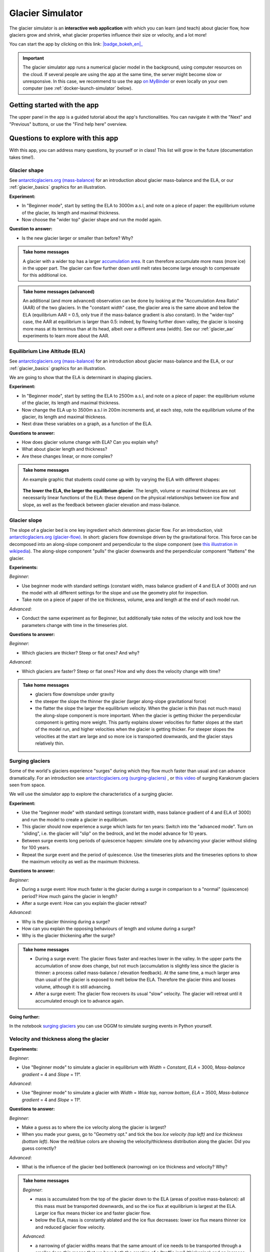 .. _simulator:

Glacier Simulator
=================

.. figure:: _static/simulator_thumbnail.png
    :width: 100%
    :target: https://bokeh.oggm.org/simulator/app

The glacier simulator is an **interactive web application** with which
you can learn (and teach) about glacier flow, how glaciers grow and shrink,
what glacier properties influence their size or velocity, and a lot more!

You can start the app by clicking on this link: |badge_bokeh_en|_

.. _badge_bokeh_en: https://bokeh.oggm.org/simulator/app

.. important::

  The glacier simulator app runs a numerical glacier model in the background,
  using computer resources on the cloud. If several people are using the app at
  the same time, the server might become slow or unresponsive. In this case,
  we recommend to use the app
  `on MyBinder <https://mybinder.org/v2/gh/OGGM/glacier_simulator/stable?urlpath=panel/app>`_
  or even locally on your own computer (see :ref:`docker-launch-simulator` below).


Getting started with the app
----------------------------

The upper panel in the app is a guided tutorial about the app's functionalities.
You can navigate it with the "Next" and "Previous" buttons, or use the
"Find help here" overview.


Questions to explore with this app
----------------------------------

With this app, you can address many questions, by yourself or in class!
This list will grow in the future (documentation takes time!).

Glacier shape
~~~~~~~~~~~~~

See `antarcticglaciers.org (mass-balance)`_
for an introduction about glacier mass-balance and the ELA, or our
:ref:`glacier_basics` graphics for an illustration.

**Experiment:**

- In "Beginner mode", start by setting the ELA to 3000m a.s.l, and note on a piece of paper: the equilibrium volume of the glacier, its length and maximal thickness.
- Now choose the "wider top" glacier shape and run the model again.

**Question to answer:**

- Is the new glacier larger or smaller than before? Why?

..  admonition:: Take home messages
    :class: toggle

    A glacier with a wider top has a larger `accumulation area <https://en.wikipedia.org/wiki/Accumulation_zone>`_.
    It can therefore accumulate more mass (more ice) in the upper part. The glacier can flow further 
    down until melt rates become large enough to compensate for this additional ice.

..  admonition:: Take home messages (advanced)
    :class: toggle

    An additional (and more advanced) observation can be done by looking at the 
    "Accumulation Area Ratio" (AAR) of the two glaciers. In the "constant width"
    case, the glacier area is the same above and below the ELA (equilibrium AAR = 0.5,
    only true if the mass-balance gradient is also constant). In the "wider-top"
    case, the AAR at equilibrium is larger than 0.5: indeed, by flowing 
    further down valley, the glacier is loosing more mass at its terminus than 
    at its head, albeit over a different area (width). See our 
    :ref:`glacier_aar` experiments to learn more about the AAR.

Equilibrium Line Altitude (ELA)
~~~~~~~~~~~~~~~~~~~~~~~~~~~~~~~

See `antarcticglaciers.org (mass-balance)`_
for an introduction about glacier mass-balance and the ELA, or our
:ref:`glacier_basics` graphics for an illustration.

We are going to show that the ELA is determinant in shaping glaciers.

**Experiment:**

- In "Beginner mode", start by setting the ELA to 2500m a.s.l, and note on a piece of paper: the equilibrium volume of the glacier, its length and maximal thickness.
- Now change the ELA up to 3500m a.s.l in 200m increments and, at each step, note the equilibrium volume of the glacier, its length and maximal thickness.
- Next draw these variables on a graph, as a function of the ELA.

**Questions to answer:**

- How does glacier volume change with ELA? Can you explain why?
- What about glacier length and thickness?
- Are these changes linear, or more complex?

..  admonition:: Take home messages
    :class: toggle

    An example graphic that students could come up with by varying the ELA
    with different shapes:

    .. figure:: _static/simulator_ela_example.png
        :width: 100%

    **The lower the ELA, the larger the equilibrium glacier**. The length,
    volume or maximal thickness are not necessarily linear functions of the
    ELA: these depend on the physical relationships between ice flow and 
    slope, as well as the feedback between glacier elevation and mass-balance.

.. _glacier_slope:

Glacier slope
~~~~~~~~~~~~~

The slope of a glacier bed is one key ingredient which determines glacier flow.
For an introduction, visit `antarcticglaciers.org (glacier-flow)`_.
In short: glaciers flow downslope driven by the gravitational force.
This force can be decomposed into an along-slope component and perpendicular to the slope component (see
`this illustration in wikipedia <https://en.wikipedia.org/wiki/Inclined_plane#/media/File:Free_body1.3.svg>`_).
The along-slope component "pulls" the glacier downwards and the perpendicular component "flattens" the glacier.

**Experiments:**

*Beginner*:

- Use beginner mode with standard settings (constant width, mass balance gradient of 4 and ELA of 3000) and run the model with all different settings for the slope and use the geometry plot for inspection.
- Take note on a piece of paper of the ice thickness, volume, area and length at the end of each model run.

*Advanced*:

- Conduct the same experiment as for Beginner, but additionally take notes of the velocity and look how the parameters change with time in the timeseries plot.

**Questions to answer:**

*Beginner*:

- Which glaciers are thicker? Steep or flat ones? And why?

*Advanced*:

- Which glaciers are faster? Steep or flat ones? How and why does
  the velocity change with time?

..  admonition:: Take home messages
    :class: toggle

    - glaciers flow downslope under gravity
    - the steeper the slope the thinner the glacier (larger along-slope gravitational force)
    - the flatter the slope the larger the equilibrium velocity. When the glacier
      is thin (has not much mass) the along-slope component is more important.
      When the glacier is getting thicker the perpendicular component is getting
      more weight. This partly explains slower velocities for flatter slopes
      at the start of the model run, and higher velocities when the glacier is
      getting thicker. For steeper slopes the velocities at the start are
      large and so more ice is transported downwards, and the glacier stays
      relatively thin.

Surging glaciers
~~~~~~~~~~~~~~~~

Some of the world's glaciers experience "surges" during which they flow much faster than usual 
and can advance dramatically. For an introduction see `antarcticglaciers.org (surging-glaciers)`_ ,
or `this video`_ of surging Karakorum glaciers seen from space.
 
We will use the simulator app to explore the characteristics of a surging glacier.

**Experiment:**

- Use the "beginner mode" with standard settings (constant width, mass balance gradient of 4 and ELA of 3000) and run the model to create a glacier in equilibrium.
- This glacier should now experience a surge which lasts for ten years: Switch into the "advanced mode". Turn on "sliding", i.e. the glacier will "slip" on the  bedrock, and let the model advance for 10 years.
- Between surge events long periods of  quiescence happen: simulate one by advancing your glacier without sliding for 100 years.
- Repeat the surge event and the period of quiescence. Use the timeseries plots and the timeseries options to show the maximum velocity as well as the maximum thickness.

**Questions to answer:**

*Beginner:*

- During a surge event: How much faster is the glacier during a surge in comparison to a "normal" (quiescence) period? How much gains the glacier in length?
- After a surge event: How can you explain the glacier retreat?

*Advanced:*

- Why is the glacier thinning during a surge?
- How can you explain the opposing behaviours of length and volume during a surge?
- Why is the glacier thickening after the surge?


..  admonition:: Take home messages
    :class: toggle

    - During a surge event: The glacier flows faster and reaches lower in the valley. 
      In the upper parts the accumulation of snow does change, but not much 
      (accumulation is slightly less since the glacier is thinner: a process called mass-balance / elevation feedback).
      At the same time, a much larger area than usual of the glacier is exposed to melt below 
      the ELA. Therefore the glacier thins and looses volume, although it is still advancing.
    - After a surge event: The glacier flow recovers its usual "slow" velocity. The glacier 
      will retreat until it accumulated enough ice to advance again.

**Going further:**

In the notebook `surging glaciers <https://oggm.org/oggm-edu-notebooks/oggm-edu/surging_experiment.html>`_ you can use OGGM to simulate surging events in Python yourself.

Velocity and thickness along the glacier
~~~~~~~~~~~~~~~~~~~~~~~~~~~~~~~~~~~~~~~~

**Experiments:**

*Beginner*:

- Use "Beginner mode" to simulate a glacier in equilibrium with *Width* = *Constant*, *ELA* = 3000, *Mass-balance gradient* = 4 and *Slope* = 11°.

*Advanced*:

- Use "Beginner mode" to simulate a glacier with *Width* = *Wide top, narrow bottom*, *ELA* = 3500, *Mass-balance gradient* = 4 and *Slope* = 11°.

**Questions to answer:**

*Beginner:*

- Make a guess as to where the ice velocity along the glacier is largest?
- When you made your guess, go to "Geometry opt." and tick the box *Ice velocity (top left)* and *Ice thickness (bottom left)*. Now the red/blue colors are showing the velocity/thickness distribution along the glacier. Did you guess correctly?

*Advanced*:

- What is the influence of the glacier bed bottleneck (narrowing) on ice thickness and velocity? Why?

..  admonition:: Take home messages
    :class: toggle

    *Beginner*:

    - mass is accumulated from the top of the glacier down to the ELA (areas of positive mass-balance): all this mass must be transported downwards, and so the ice flux at equilibrium is largest at the ELA. Larger ice flux means thicker ice and faster glacier flow.
    - below the ELA, mass is constantly ablated and the ice flux decreases: lower ice flux means thinner ice and reduced glacier flow velocity.

    *Advanced*:

    - a narrowing of glacier widths means that the same amount of ice needs to be transported through a smaller door: this means that we have both the creation of a "traffic jam" (thickening) and an increase of ice velocity in order to transport more mass downwards.
    - in this case, the maximum velocity is no longer located around the ELA but further down (at the bottleneck)

Mass-balance gradient
~~~~~~~~~~~~~~~~~~~~~

See `antarcticglaciers.org (mass-balance)`_
for an introduction about glacier mass-balance and the mass-balance gradient.

In short: The climatic regime determines the glacier mass-balance gradient. Discovering global glacier 
locations using the :ref:`explorer` reveals that glaciers can be found in quite different climates 
around the world. Here, we will now discover how different mass-balance gradients are shaping glaciers.

**Experiments:**

- First, simulate a glacier in a maritime climate in temperate latitudes (larger mass-balance gradient, e.g. 10). 
  For this, use the "Beginner mode" (*ELA* = 3000, *Width* = *Constant* and *Slope* = 11°) and let the 
  glacier grow until it reaches equilibrium and note on a piece of paper: 
  the equilibrium *Time*, *Length*, *Area*, *Volume*, *Max ice thickness* and *Max ice velocity* of the glacier.
- Next, simulate a glacier in a continental climate in polar latitudes (smaller Mass Balance gradient, e.g. 3) 
  and take some notes again.

**Questions to answer:**

*Beginner*:

- Which of the two glaciers (maritime or continental) is thicker (*Max ice thickness*)?
- Which is flowing faster (*Max ice velocity*)?
- Which reaches the equilibrium faster (*Time*)?

*Advanced*:

- How are *Length*, *Area* and *Volume* affected?

..  admonition:: Take home messages
    :class: toggle

    - the larger the mass-balance gradient, the larger the accumulation of mass (ice) at the top
    - more accumulation leads to a thicker glacier and a larger downslope component of the gravitational force 
      (see the :ref:`glacier_slope` experiment)
    - this larger force causes a larger ice flux and a larger ice velocity
    - the larger the ice velocity the faster ice is transported downwards and the faster the equilibrium is reached
    - length and area are not much affected due to the unchanged **linear** mass-balance profile: no matter which gradient is selected, 
      the total ice gain/loss at a certain height is only determined by the distance away from the ELA 
      (e.g. the same amount of mass is accumulated 100 m above the ELA as there is mass ablated 100 m below the ELA, with a constant width)
    - whereas the volume is increasing with a increasing mass-balance gradient due to a larger ice thickness

.. _glacier_aar:

AAR (Accumulation Area Ratio)
~~~~~~~~~~~~~~~~~~~~~~~~~~~~~

The AAR is the ratio of the accumulation area (= area above the ELA) to the total glacier area 
(see `antarcticglaciers.org (mass-balance)`_). In this experiment we will have a look at the 
equilibrium (or balanced) AAR (AAR-eq) and the transient (or annual) AAR (AAR-t).
Let's make some experiments to see what the AAR can tell us about glaciers. For the interpretation 
of the experiments, note that the total ice gain/loss at a certain elevation equals the mass-balance 
(black line in top right figure) times the area (i.e., width) at the same elevation. This is important!

**Experiments:**

*Beginner*:

- Use "Beginner mode" and conduct runs with *Width* = *Constant* and *Width* = *Wide top, narrow bottom*,
  and note down the different AAR-eq (*ELA* = 3300, *Mass-balance gradient* = 4, *Slope* = 11°).

*Advanced*:

- Conduct experiments with *Constant* width and different mass-balance gradients 
  (e.g. *Mass-balance gradient below ELA* = 4, *Mass-balance gradient above ELA* = 2 and vice versa) 
  in "Advanced mode". Note down the different AAR-eq.

**Questions to answer:**

*Beginner*:

- Explain the observed AAR-eq for *Constant* width and for *Wide top, narrow bottom*.
- For *Constant width*, what values of AAR-t (below or above 0.5) do you expect for an 
      advancing and a retreating glacier? Can you confirm by looking at the AAR during the 
      simulation, or using the timeseries plots. 

*Advanced*:

- How is AAR-eq changing with a different mass-balance gradients below and above the ELA?
- What can you conclude from the experiments about real-world glaciers which have a typical AAR-eq 
      between 0.5 and 0.8? (see for example 
      `Hawkins, 1985 <https://www.cambridge.org/core/journals/journal-of-glaciology/article/equilibriumline-altitudes-and-paleoenvironment-in-the-merchants-bay-area-baffin-island-nwt-canada/21991E0893BCCF88D611103F397D73D1>`_)

..  admonition:: Take home messages
    :class: toggle

    *Beginner*:
    
    - In the *Constant width* case and a linear mass-balance, the AAR is around 0.5.The total ice gain/loss at a certain height is only determined by the distance away from the ELA (e.g. the same amount of mass is accumulated 100 m above the ELA as there is mass ablated 100 m below the ELA) and so the glacier area above the ELA equals the glacier area below (approximately).
    - In the *Wide top, narrow bottom* case and a linear mass-balance, the AAR is around 0.6. In this case the total ice gain/loss at a certain height is not only determined by the distance away from the ELA but also from the width at a certain height (e.g. if the width 100 m above the ELA is double the width of 100 m below the ELA, so the total ice gain is double of the total ice loss at 100 m from the ELA). In this case the glacier length is longer compared with the case of constant width and in the lower altitudes the more negative mass-balance leads to more ice melt. Overall, the ablation area (area below ELA) stays smaller than the accumulation area, even with a longer glacier.
    - For an advancing glacier with constant width the AAR-t is well above 0.5 (mass gain), and in the retreating case well below 0.5 (mass loss).

    *Advanced*:
    
    - With a mass-balance gradient below the ELA twice the gradient above the ELA, the total ice loss is twice the total ice gain going the same distance away from the ELA. Therefore, the ablation area (area below the ELA) only needs to be half of the accumulation area at equilibrium. For the AAR-eq this means a value of approx. 0.6 (AAR = Ablation Area / Total Area = Ablation Area / (Accumulation Area + Ablation Area) = Ablation Area / (0.5 * Ablation Area + Ablation Area) = 1 / 1.5 = 2 / 3).
    - For real glaciers in equilibrium with AAR between 0.5 and 0.8, we can assume wider tops and larger mass-balance gradients below the ELA.


Balance Ratio, in the footsteps of a paleo-glaciologist
~~~~~~~~~~~~~~~~~~~~~~~~~~~~~~~~~~~~~~~~~~~~~~~~~~~~~~~

In this experiment we are using knowledge about Balance Ratios to estimate 
the height of the ELA (and past climate conditions). The Balance Ratio is defined 
as the ratio of the mass-balance gradient below the ELA to the mass-balance gradient 
above the ELA (e.g. *Mass-balance gradient below the ELA* = 4 and *Mass-balance gradient above the ELA* = 2 gives a 
Balance Ratio of 2). See `antarcticglaciers.org (mass-balance)`_ for an introduction about glacier
mass-balance and the ELA, or our :ref:`glacier_basics` graphics for an illustration.

In short: the height of the ELA is determined by temperature, among other things. In a warming climate, 
the ELA is increasing.

**Experiment:**

- You made expeditions to the European Alps and Kamchatka to find two glacier areas of the last glaciological maximum, by using landmarks (e.g. abrasive erosion, moraines, ...). You want to use this information to approximate the ELA height and compare the past climates at these locations (note that this experiment is only fictional).
- For the European Alps glacier you found an approximated past area of 3 km². The glacier geometry is a *Linear* bedrock profile with a slope of 11° and *wide top, narrow bottom* width along the glacier (typical shape for a glacier).
- For the Kamchatka glacier the past area was also approx. 3 km². This glacier is *getting flatter* (bedrock profile) and *getting narrower* (width along glacier).
- You know that a typical Balance Ratio for the European Alps is around 1.5 and for the Kamchatka around 3 (e.g. `Rea, 2009 <https://www.sciencedirect.com/science/article/abs/pii/S0277379108002989?via%3Dihub>`_).

**Questions:**

- Use the simulator and change its parameters in a "try and error" approach to find the corresponding past ELAs.
- Which of the two glaciers was located in a warmer environment at that time?
- How do different absolute values of the mass-balance gradients change your results?
- What additional information would be useful to know about our past glaciers in order to determine the absolute values of the mass-balance gradients?

..  admonition:: Take home messages
    :class: toggle

    - Using the correct Balance Ratios, we find the following ELAs: Alps ELA = 3100 m and Kamchatka ELA = 2000
    - From the ELA elevations, one can conclude that the past (fictional) climate in the Alps was warmer than in Kamchatka.
    - Different magnitudes of the mass-balance gradients do not change the results a lot, but they do affect the ice thickness.
    - Additional information about the maximum thickness could help to find the absolute gradient values.

.. _antarcticglaciers.org (mass-balance): http://www.antarcticglaciers.org/glacier-processes/introduction-glacier-mass-balance
.. _antarcticglaciers.org (glacier-flow): http://www.antarcticglaciers.org/glacier-processes/glacier-flow-2/glacier-flow
.. _`antarcticglaciers.org (surging-glaciers)`: http://www.antarcticglaciers.org/glacier-processes/glacier-flow-2/surging-glaciers/
.. _`this video`: http://cdn.antarcticglaciers.org/wp-content/uploads/2012/10/Panmah_and_Choktoi_glaciers_large.gif


Authors
-------

`Patrick Schmitt <https://github.com/pat-schmitt>`_ (main author) and
`Fabien Maussion <https://fabienmaussion.info/>`_.

Source code
-----------

Code and data are on `GitHub <https://github.com/OGGM/glacier_simulator>`_, BSD licensed.

.. _docker-launch-simulator:

Launching from Docker
---------------------

This application can keep a single processor quite busy when running. Fortunately,
you can also start the app locally, which will make it
faster and less dependent on an internet connection (although you still
need one to download the app and display the logos).

To start the app locally, all you'll need is to
have `Docker <https://www.docker.com/>`_ installed on your computer.
From there, run this command into a terminal::

    docker run -e BOKEH_ALLOW_WS_ORIGIN=127.0.0.1 -p 8080:8080 oggm/bokeh:20210130 git+https://github.com/OGGM/glacier_simulator.git@stable app.ipynb

Once running, you should be able to start the app in your browser at this
address: `http://127.0.0.1:8080/ <http://127.0.0.1:8080/>`_.
